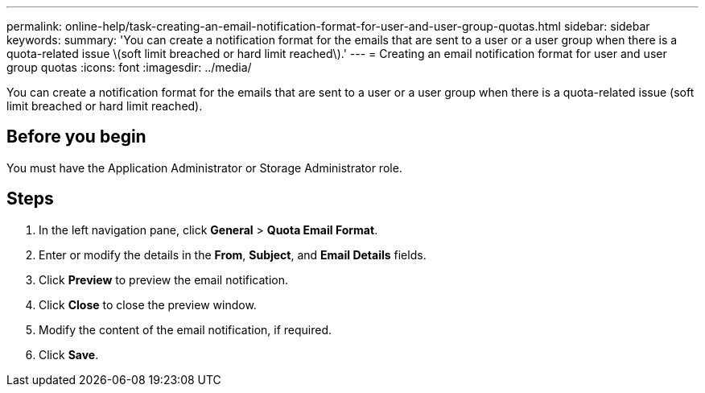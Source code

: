 ---
permalink: online-help/task-creating-an-email-notification-format-for-user-and-user-group-quotas.html
sidebar: sidebar
keywords: 
summary: 'You can create a notification format for the emails that are sent to a user or a user group when there is a quota-related issue \(soft limit breached or hard limit reached\).'
---
= Creating an email notification format for user and user group quotas
:icons: font
:imagesdir: ../media/

[.lead]
You can create a notification format for the emails that are sent to a user or a user group when there is a quota-related issue (soft limit breached or hard limit reached).

== Before you begin

You must have the Application Administrator or Storage Administrator role.

== Steps

. In the left navigation pane, click *General* > *Quota Email Format*.
. Enter or modify the details in the *From*, *Subject*, and *Email Details* fields.
. Click *Preview* to preview the email notification.
. Click *Close* to close the preview window.
. Modify the content of the email notification, if required.
. Click *Save*.
